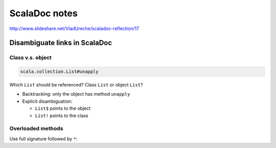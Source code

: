 ##############
ScalaDoc notes
##############

http://www.slideshare.net/VladUreche/scaladoc-reflection/17

Disambiguate links in ScalaDoc
==============================

Class v.s. object
-----------------

.. code-block:: scala

    scala.collection.List#unapply

Which ``List`` should be referenced? Class ``List`` or object ``List``?

*   Backtracking: only the object has method ``unapply``
*   Explicit disambiguation:

    *   ``List$`` points to the object
    *   ``List!`` points to the class

Overloaded methods
------------------

Use full signature followed by ``*``:


